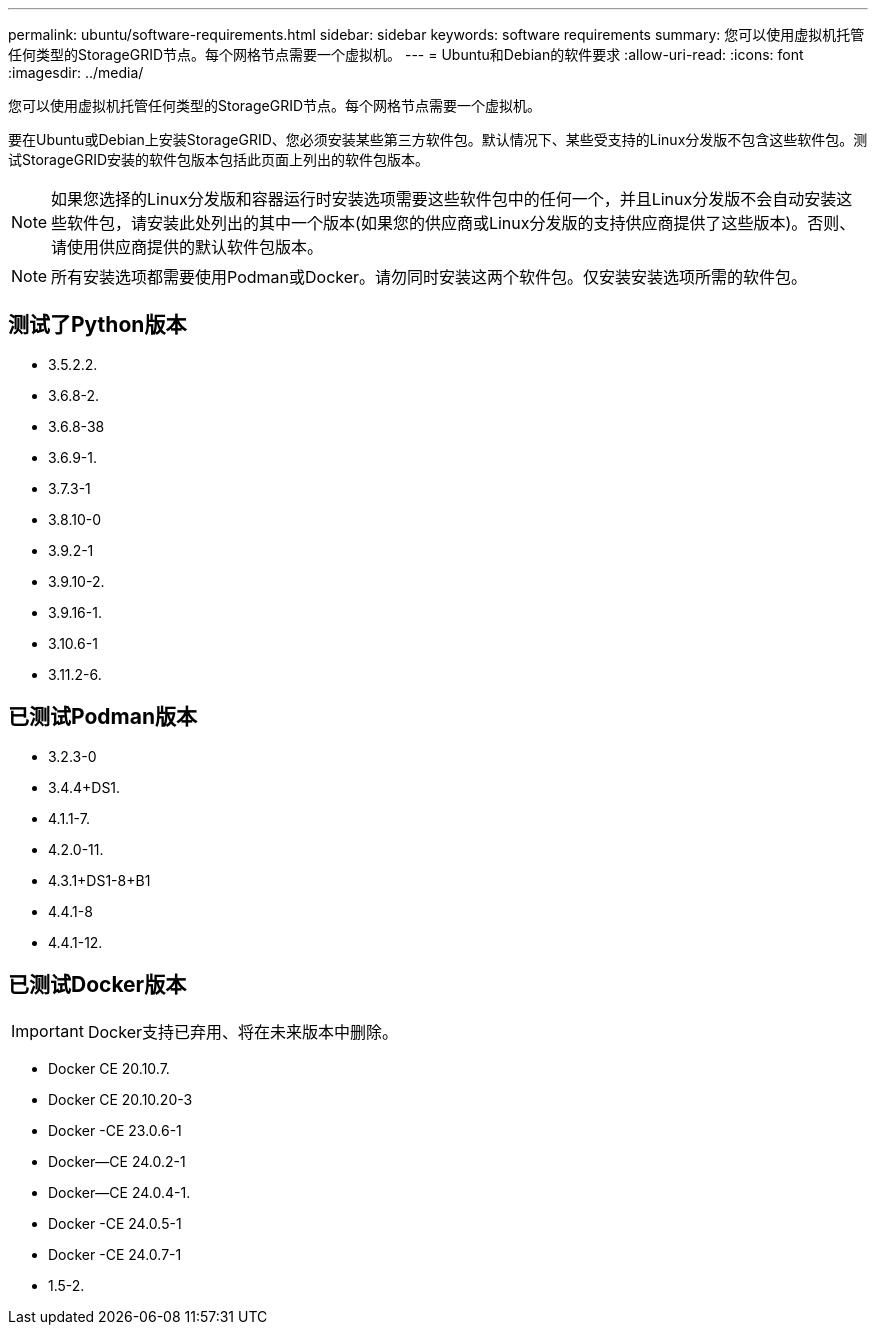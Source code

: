 ---
permalink: ubuntu/software-requirements.html 
sidebar: sidebar 
keywords: software requirements 
summary: 您可以使用虚拟机托管任何类型的StorageGRID节点。每个网格节点需要一个虚拟机。 
---
= Ubuntu和Debian的软件要求
:allow-uri-read: 
:icons: font
:imagesdir: ../media/


[role="lead"]
您可以使用虚拟机托管任何类型的StorageGRID节点。每个网格节点需要一个虚拟机。

要在Ubuntu或Debian上安装StorageGRID、您必须安装某些第三方软件包。默认情况下、某些受支持的Linux分发版不包含这些软件包。测试StorageGRID安装的软件包版本包括此页面上列出的软件包版本。


NOTE: 如果您选择的Linux分发版和容器运行时安装选项需要这些软件包中的任何一个，并且Linux分发版不会自动安装这些软件包，请安装此处列出的其中一个版本(如果您的供应商或Linux分发版的支持供应商提供了这些版本)。否则、请使用供应商提供的默认软件包版本。


NOTE: 所有安装选项都需要使用Podman或Docker。请勿同时安装这两个软件包。仅安装安装选项所需的软件包。



== 测试了Python版本

* 3.5.2.2.
* 3.6.8-2.
* 3.6.8-38
* 3.6.9-1.
* 3.7.3-1
* 3.8.10-0
* 3.9.2-1
* 3.9.10-2.
* 3.9.16-1.
* 3.10.6-1
* 3.11.2-6.




== 已测试Podman版本

* 3.2.3-0
* 3.4.4+DS1.
* 4.1.1-7.
* 4.2.0-11.
* 4.3.1+DS1-8+B1
* 4.4.1-8
* 4.4.1-12.




== 已测试Docker版本


IMPORTANT: Docker支持已弃用、将在未来版本中删除。

* Docker CE 20.10.7.
* Docker CE 20.10.20-3
* Docker -CE 23.0.6-1
* Docker—CE 24.0.2-1
* Docker—CE 24.0.4-1.
* Docker -CE 24.0.5-1
* Docker -CE 24.0.7-1
* 1.5-2.

